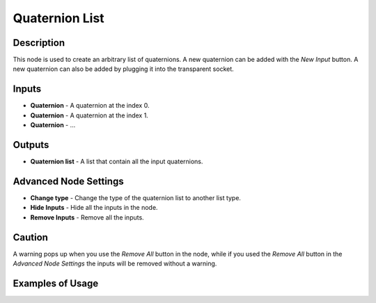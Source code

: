 Quaternion List
===============

Description
-----------
This node is used to create an arbitrary list of quaternions. A new quaternion can be added with the *New Input* button. A new quaternion can also be added by plugging it into the transparent socket.

.. image:: images/quaternion_list_node.png
   :width: 160pt

Inputs
------

- **Quaternion** - A quaternion at the index 0.
- **Quaternion** - A quaternion at the index 1.
- **Quaternion** - ...

Outputs
-------
- **Quaternion list** - A list that contain all the input quaternions.

Advanced Node Settings
-----------------------

- **Change type** - Change the type of the quaternion list to another list type.
- **Hide Inputs** - Hide all the inputs in the node.
- **Remove Inputs** - Remove all the inputs.

Caution
-------
A warning pops up when you use the *Remove All* button in the node, while if you used the *Remove All* button in the *Advanced Node Settings* the inputs will be removed without a warning.

Examples of Usage
-----------------

.. image:: gifs/quaternion_list_node_example.gif
